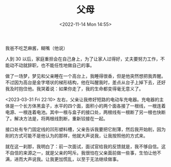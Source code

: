 #+TITLE: 父母
#+DATE: <2022-11-14 Mon 14:55>
#+TAGS[]: 随笔

我爸不吃芝麻酱，糊嘴（他说）

人到 30 以后，家庭重担会在自己身上，为了让家人过得好，丈夫要努力工作，不能动不动就辞职，也不能任性地做自己的事。

做了一场梦，梦见和父亲睡在一个高台上，我睡得很香，但是他突然想把我弄醒。不过因为高台是金字塔状的梯形结构，他在叫醒我时，差点从台子上掉下去，还好我及时抱住他。我哭着说：如果你走了，我的生命都变得毫无意义了。

<2023-03-31 Fri 22:10> 左右，父亲让我修好短路的电动车充电器。充电器的主体是一个长方体黑盒子，水平的四个面，面积小的两个面各接了一根线，一根连着电源、一根连着电池。其中一根与盒子的接口处，两根线有一根断了另一根也快断了。解决方法是，将两根线割断，重新铰接在一起。

接口处有专门固定线的凹形塑料槽，父亲告诉我要把它削薄，然后我开始削，因为削的方式可能不是他认为的那样，他就大声说我，让我按照他的方式来。

就在这一刹那，我明白了：前一次面试，面试官给我的反馈就是，我不够自信。这不自信的来源之一，就是父亲的呵斥。我很怕在父亲面前做一些事，生怕让他不满，进而大声说我。让我更加慌乱，以至于无法继续做事。
